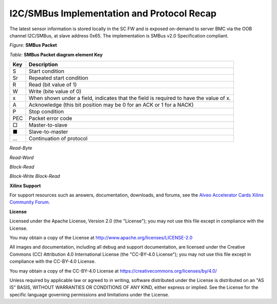 I2C/SMBus Implementation and Protocol Recap
-------------------------------------------

The latest sensor information is stored locally in the SC FW and is exposed on-demand to server BMC via the OOB channel
I2C/SMBus, at slave address 0x65. The implementation is SMBus v2.0 Specification compliant.

*Figure:* **SMBus Packet**

.. image:: ./images/SMBus_Sample_Packet.png
   :align: center


*Table:* **SMBus Packet diagram element Key**

+-------------------+----------------------------------------------------------------------------------------------+
|     **Key**       |     **Description**                                                                          |
+===================+==============================================================================================+
|     S             |     Start condition                                                                          |
+-------------------+----------------------------------------------------------------------------------------------+
|     Sr            |     Repeated start condition                                                                 |
+-------------------+----------------------------------------------------------------------------------------------+
|     R             |     Read (bit value of 1)                                                                    |
+-------------------+----------------------------------------------------------------------------------------------+
|     W             |     Write (bite value of 0)                                                                  |
+-------------------+----------------------------------------------------------------------------------------------+
|     x             |     When shown under a field, indicates that the field is required to have the value of x.   |
+-------------------+----------------------------------------------------------------------------------------------+
|     A             |     Acknowledge (this bit position may be 0 for an ACK or 1 for a NACK)                      |
+-------------------+----------------------------------------------------------------------------------------------+
|     P             |     Stop condition                                                                           |
+-------------------+----------------------------------------------------------------------------------------------+
|     PEC           |     Packet error code                                                                        |
+-------------------+----------------------------------------------------------------------------------------------+
|     □             |     Master-to-slave                                                                          |
+-------------------+----------------------------------------------------------------------------------------------+
|     ■             |     Slave-to-master                                                                          |
+-------------------+----------------------------------------------------------------------------------------------+
|     ...           |     Continuation of protocol                                                                 |
+-------------------+----------------------------------------------------------------------------------------------+

*Read-Byte*

.. image:: ./images/SMBus_Read_Byte.png
   :align: center

*Read-Word*

.. image:: ./images/SMBus_Read_Word.png
   :align: center

*Block-Read*

.. image:: ./images/SMBus_Block_Read.png
   :align: center

*Block-Write Block-Read*

.. image:: ./images/SMBus_Block_Write_Block_Read.png
   :align: center

**Xilinx Support**

For support resources such as answers, documentation, downloads, and forums, see the `Alveo Accelerator Cards Xilinx Community Forum <https://forums.xilinx.com/t5/Alveo-Accelerator-Cards/bd-p/alveo>`_.

**License**

Licensed under the Apache License, Version 2.0 (the "License"); you may not use this file except in compliance with the License.

You may obtain a copy of the License at
`http://www.apache.org/licenses/LICENSE-2.0 <http://www.apache.org/licenses/LICENSE-2.0>`_

All images and documentation, including all debug and support documentation, are licensed under the Creative Commons (CC) Attribution 4.0 International License (the "CC-BY-4.0 License"); you may not use this file except in compliance with the CC-BY-4.0 License.

You may obtain a copy of the CC-BY-4.0 License at
`https://creativecommons.org/licenses/by/4.0/ <https://creativecommons.org/licenses/by/4.0/>`_

Unless required by applicable law or agreed to in writing, software distributed under the License is distributed on an "AS IS" BASIS, WITHOUT WARRANTIES OR CONDITIONS OF ANY KIND, either express or implied. See the License for the specific language governing permissions and limitations under the License.


.. raw:: html

	<p align="center"><sup>XD038 | &copy; Copyright 2021 Xilinx, Inc.</sup></p>
